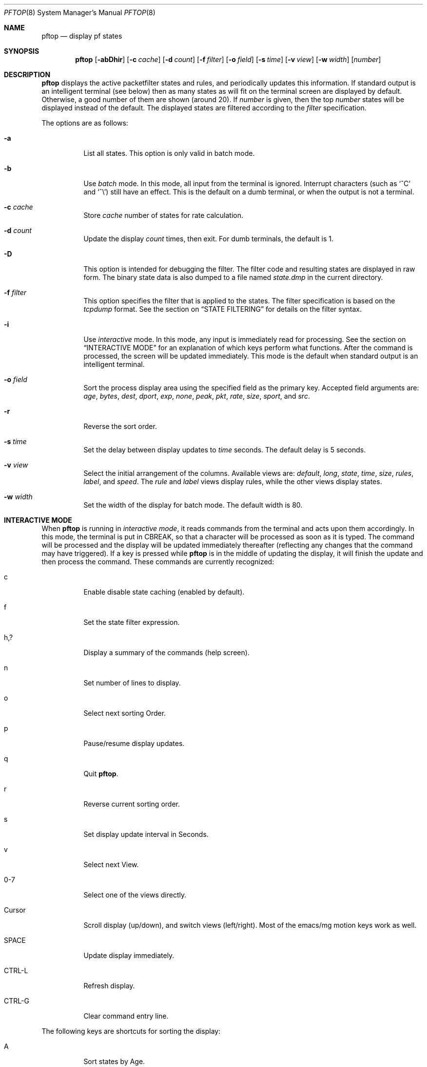 .\" $Id: pftop.8,v 1.20 2007/11/07 06:33:14 canacar Exp $
.\"
.\" Copyright (c) 2001, 2007 Can Erkin Acar <canacar@openbsd.org>
.\"
.\" Permission to use, copy, modify, and distribute this software for any
.\" purpose with or without fee is hereby granted, provided that the above
.\" copyright notice and this permission notice appear in all copies.
.\"
.\" THE SOFTWARE IS PROVIDED "AS IS" AND THE AUTHOR DISCLAIMS ALL WARRANTIES
.\" WITH REGARD TO THIS SOFTWARE INCLUDING ALL IMPLIED WARRANTIES OF
.\" MERCHANTABILITY AND FITNESS. IN NO EVENT SHALL THE AUTHOR BE LIABLE FOR
.\" ANY SPECIAL, DIRECT, INDIRECT, OR CONSEQUENTIAL DAMAGES OR ANY DAMAGES
.\" WHATSOEVER RESULTING FROM LOSS OF USE, DATA OR PROFITS, WHETHER IN AN
.\" ACTION OF CONTRACT, NEGLIGENCE OR OTHER TORTIOUS ACTION, ARISING OUT OF
.\" OR IN CONNECTION WITH THE USE OR PERFORMANCE OF THIS SOFTWARE.
.\"
.\"
.Dd March 22, 2002
.Dt PFTOP 8
.Os
.Sh NAME
.Nm pftop
.Nd display pf states 
.Sh SYNOPSIS
.Nm pftop
.Op Fl abDhir
.Op Fl c Ar cache
.Op Fl d Ar count
.Op Fl f Ar filter
.Op Fl o Ar field
.Op Fl s Ar time
.Op Fl v Ar view
.Op Fl w Ar width
.Op Ar number
.Sh DESCRIPTION
.Nm
displays the active packetfilter states and rules, and periodically
updates this information.
If standard output is an intelligent terminal (see below) then as
many states as will fit on the terminal screen are displayed by
default.
Otherwise, a good number of them are shown (around 20).
If
.Ar number
is given, then the top
.Ar number
states will be displayed instead of the default.
The displayed states are filtered according to the
.Ar filter 
specification.
.Pp
The options are as follows:
.Bl -tag -width Ds
.It Fl a
List all states.
This option is only valid in batch mode.
.It Fl b
Use
.Em batch
mode.
In this mode, all input from the terminal is ignored.
Interrupt characters (such as
.Ql ^C
and
.Ql ^\e )
still have an effect.
This is the default on a dumb terminal, or when the output is not
a terminal.
.It Fl c Ar cache
Store
.Ar cache
number of states for rate calculation.
.It Fl d Ar count
Update the display
.Ar count
times, then exit.
For dumb terminals, the default is 1.
.It Fl D
This option is intended for debugging the filter. The filter code and
resulting states are displayed in raw form. The binary state data is
also dumped to a file named
.Em state.dmp
in the current directory.
.It Fl f Ar filter
This option specifies the filter that is applied to the states.
The filter specification is based on the
.Em tcpdump
format. See the section on
.Sx STATE FILTERING
for details on the filter syntax.
.It Fl i
Use
.Em interactive
mode.
In this mode, any input is immediately read for processing.
See the section on
.Sx INTERACTIVE MODE
for an explanation of which keys perform what functions.
After the command is processed, the screen will be updated immediately.
This mode is the default when standard output is an intelligent
terminal.
.It Fl o Ar field
Sort the process display area using the specified field as the
primary key.
Accepted field arguments are:
.Ar age ,
.Ar bytes ,
.Ar dest ,
.Ar dport ,
.Ar exp ,
.Ar none ,
.Ar peak ,
.Ar pkt ,
.Ar rate ,
.Ar size ,
.Ar sport ,
and
.Ar src .
.It Fl r
Reverse the sort order.
.It Fl s Ar time
Set the delay between display updates to
.Ar time
seconds.
The default delay is 5 seconds.
.It Fl v Ar view
Select the initial arrangement of the columns. Available
views are:
.Ar default ,
.Ar long ,
.Ar state ,
.Ar time ,
.Ar size ,
.Ar rules ,
.Ar label ,
and
.Ar speed .
The
.Ar rule
and
.Ar label
views display rules, while the other views display states.
.It Fl w Ar width
Set the width of the display for batch mode.
The default width is 80.
.Sh INTERACTIVE MODE
When
.Nm
is running in
.Em interactive mode ,
it reads commands from the terminal and acts upon them accordingly.
In this mode, the terminal is put in
.Dv CBREAK ,
so that a character will be processed as soon as it is typed.
The command will be processed and the display will be updated
immediately thereafter (reflecting any changes that the command may
have triggered).
If a key is pressed while
.Nm
is in the middle of updating the display, it will finish the update
and then process the command.
These commands are currently recognized:
.Bl -tag -width XxXXXX
.It c
Enable disable state caching (enabled by default). 
.It f
Set the state filter expression.
.It h,?
Display a summary of the commands (help screen).
.It n
Set number of lines to display.
.It o
Select next sorting Order.
.It p
Pause/resume display updates.
.It q
Quit
.Nm pftop .
.It r
Reverse current sorting order.
.It s
Set display update interval in Seconds.
.It v
Select next View.
.It 0-7
Select one of the views directly.
.It Cursor
Scroll display (up/down), and switch views (left/right).
Most of the emacs/mg motion keys work as well.
.It SPACE
Update display immediately.
.It CTRL-L
Refresh display.
.It CTRL-G
Clear command entry line.
.El
.Pp
The following keys are shortcuts for sorting
the display:
.Bl -tag -width XxXXXX
.It A
Sort states by Age.
.It B
Sort states by number of Bytes.
.It D
Sort by Destination port.
.It E
Sort states by Expiry time.
.It F
Sort by source address (From).
.It K
Sort by peaK speed when caching is enabled.
.It N
No ordering.
.It P
Sort states by the number of Packets.
.It R
Sort by instantaneous speed (Rate) when caching is enabled.
.It S
Sort by Source port.
.It T
Sort by destination address (To).
.El
.Sh STATE FILTERING
The expression
.Ar filter
selects which states will be displayed. It is based on
the
.Em tcpdump
filtering language. The following is based on the
.Em tcpdump
manual page, modified for state filtering.
.Pp
The
.Ar filter
expression consists of one or more primitives.
Primitives usually consist of an
.Ar id
.Pq name or number
preceded by one or more qualifiers.
There are three different kinds of qualifiers:
.Bl -tag -width "proto"
.It Ar type
Specify which kind of address component the
.Ar id
name or number refers to.
Possible types are
.Cm host ,
.Cm net
and
.Cm port .
If there is no type qualifier,
.Cm host
is assumed.
.It Ar dir
Specify a the address component (src, dest, gateway) that
.Ar id
applies. Possible directions are
.Cm src ,
.Cm dst ,
.Cm gw ,
.Cm src or dst ,
.Cm src and dst .
If there is no
.Ar dir
qualifier,
.Cm src or dst or gw
is assumed.
.It Ar proto
Restrict the match to a particular protocol.
Possible protocols are:
.Cm ah ,
.Cm carp ,
.Cm esp ,
.Cm icmp ,
.Cm ip ,
.Cm ip6 ,
.Cm pfsync ,
.Cm tcp ,
and
.Cm udp .
If there is no protocol qualifier,
all protocols consistent with the type are assumed.
.El
.Pp
In addition to the above, there are some special primitive
keywords that don't follow the pattern and arithmetic expressions.
All of these are described below.
.Pp
More complex filter expressions are built up by using the words
.Cm and ,
.Cm or ,
and
.Cm not
to combine primitives.
.Pp
Allowable primitives are:
.Bl -tag -width "dst host host"
.It Cm dst host Ar host
True if the IP destination field of the state is
.Ar host ,
which may be either an address or a name.
.It Cm gw host Ar host
True if the IP gateway field of the state is
.Ar host .
.It Cm src host Ar host
True if the IP source field of the state is
.Ar host .
.It Cm host Ar host
True if either the IP source or destination or gateway of the
state is
.Ar host .
If
.Ar host
is a name with multiple IP addresses, each address will be checked for a match.
.It Cm dst net Ar net
True if the IP destination address of the state has a network number of
.Ar net .
.Ar net
may be either a name from
.Pa /etc/networks
or a network number (see
.Xr networks 5
for details).
.It Cm gw net Ar net
True if the IP gateway address of the state has a network number of
.Ar net .
.It Cm src net Ar net
True if the IP source address of the state has a network number of
.Ar net .
.It Cm net Ar net
True if either the IP source, destination or gateway address of
the state has a network number of
.Ar net .
.Pp
Any of the above
.Ar host
or
.Ar net
expressions can be prepended with the keywords,
.Cm ip ,
or
.Cm ip6 .
.It Cm dst port Ar port
True if the packet is IP/TCP or IP/UDP and has a destination port value of
.Ar port .
The
.Ar port
can be a number or name from
.Xr services 5
(see
.Xr tcp 4
and
.Xr udp 4 ) .
If a name is used, both the port number and protocol are checked.
If a number or ambiguous name is used, only the port number is checked;
.It Cm port Ar port
True if either the source, destination or gateway port of the state is
.Ar port .
.Pp
Any of the above port expressions can be prepended with the keywords
.Cm tcp
or
.Cm udp ,
as in:
.Pp
.D1 Cm tcp src port Ar port
.Pp
which matches only TCP states whose source port is
.Ar port .
.It Xo
.Cm inbound ,
.Cm in
.Xc
True if the state has an inbound direction.
.It Xo
.Cm outbound ,
.Cm out
.Xc
True if the state has an outbound direction.
.It Cm proto Ar proto
True if the IP protocol type of the state is
.Ar proto .
.Ar proto
can be a number or name from
.Xr protocols 5 ,
such as
.Cm icmp ,
.Cm udp ,
or
.Cm tcp .
.It Cm rnr Ar num
True if the state was generated with the rule number
in the main ruleset.
.It Xo
.Cm ah ,
.Cm carp
.Cm esp ,
.Cm icmp ,
.Cm pfsync ,
.Cm tcp ,
.Cm udp
.Xc
Abbreviations for:
.Cm proto Ar p
where
.Ar p
is one of the above protocols.
.It Ar expr relop expr
True if the relation holds, where
.Ar relop
is one of
.Ql > ,
.Ql < ,
.Ql >= ,
.Ql <= ,
.Ql = ,
.Ql != ,
and
.Ar expr
is an arithmetic expression composed of integer constants
.Pq expressed in standard C syntax ,
the normal binary operators
.Pf ( Ns Ql + ,
.Ql - ,
.Ql * ,
.Ql / ,
.Ql & ,
.Ql | ) ,
a length operator, and special state data accessors.
.Pp
The following expressions can be used to access numerical
fields inside a state: 
.Cm inp ,
and
.Cm outp 
return input and output packet counts.
.Cm inb ,
and
.Cm outb 
is for input and output bytes transferred through the state.
.Cm age
is the seconds since the state is created, and
.Cm exp
is the number of seconds left before the state expires.
.El
.Pp
Primitives may be combined using a parenthesized group of primitives and
operators.
Allowable primitives and operators are:
.Bd -ragged -offset indent
Negation
.Po
.Dq Cm \&!
or
.Dq Cm not
.Pc

Concatenation
.Po
.Dq Cm &&
or
.Dq Cm and
.Pc

Alternation
.Po
.Dq Cm ||
or
.Dq Cm or
.Pc
.Ed
.Pp
Negation has highest precedence.
Alternation and concatenation have equal precedence and associate left to right.
.Pp
Expression arguments must be passed to
.Nm
as a single argument. Since the expression
usually contains shell metacharacters,
it should be placed in quotes.
.Sh SEE ALSO
.Xr pf 4 ,
.Xr pfctl 8 ,
.Xr tcpdump 8
.Sh AUTHORS
Can Erkin Acar
